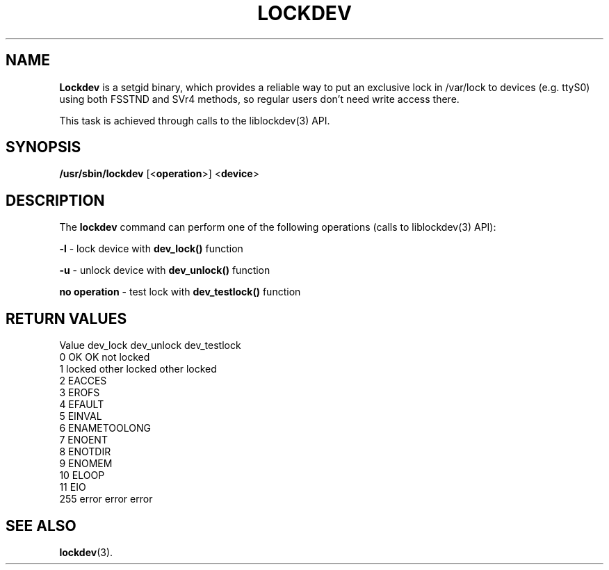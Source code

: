 .\"
.TH LOCKDEV 8 "SEPTEMBER 2009" "" ""
.\"
.\" Man page written by Jiri Popelka <jpopelka AT redhat DOT com>
.\"
.SH NAME
\fBLockdev\fR is a setgid binary,
which provides a reliable way to put an exclusive lock
in /var/lock to devices (e.g. ttyS0) using both FSSTND and SVr4 methods,
so regular users don't need write access there.

This task is achieved through calls to the liblockdev(3) API.

.SH SYNOPSIS
.B /usr/sbin/lockdev
.RB [< operation >]
.RB < device >

.SH DESCRIPTION
The \fBlockdev\fR command can perform one of the following operations (calls to liblockdev(3) API):

\fB-l\fR - lock device with \fBdev_lock()\fR function

\fB-u\fR - unlock device with \fBdev_unlock()\fR function

\fBno operation\fR - test lock with \fBdev_testlock()\fR function

.SH RETURN VALUES
   Value  dev_lock         dev_unlock       dev_testlock
   0      OK               OK               not locked
   1      locked other     locked other     locked
   2      EACCES
   3      EROFS
   4      EFAULT
   5      EINVAL
   6      ENAMETOOLONG
   7      ENOENT
   8      ENOTDIR
   9      ENOMEM
  10      ELOOP
  11      EIO
 255      error               error               error

.SH SEE ALSO
.BR lockdev (3).

